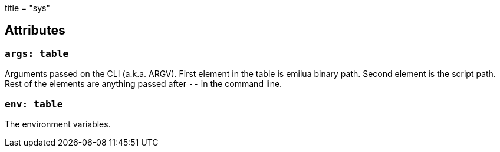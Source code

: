 +++
title = "sys"
+++

== Attributes

=== `args: table`

Arguments passed on the CLI (a.k.a. ARGV). First element in the table is emilua
binary path. Second element is the script path. Rest of the elements are
anything passed after `--` in the command line.

=== `env: table`

The environment variables.
